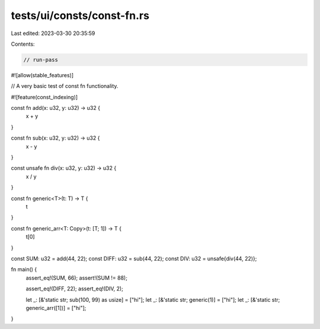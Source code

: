 tests/ui/consts/const-fn.rs
===========================

Last edited: 2023-03-30 20:35:59

Contents:

.. code-block:: rs

    // run-pass
#![allow(stable_features)]

// A very basic test of const fn functionality.

#![feature(const_indexing)]

const fn add(x: u32, y: u32) -> u32 {
    x + y
}

const fn sub(x: u32, y: u32) -> u32 {
    x - y
}

const unsafe fn div(x: u32, y: u32) -> u32 {
    x / y
}

const fn generic<T>(t: T) -> T {
    t
}

const fn generic_arr<T: Copy>(t: [T; 1]) -> T {
    t[0]
}

const SUM: u32 = add(44, 22);
const DIFF: u32 = sub(44, 22);
const DIV: u32 = unsafe{div(44, 22)};

fn main() {
    assert_eq!(SUM, 66);
    assert!(SUM != 88);

    assert_eq!(DIFF, 22);
    assert_eq!(DIV, 2);

    let _: [&'static str; sub(100, 99) as usize] = ["hi"];
    let _: [&'static str; generic(1)] = ["hi"];
    let _: [&'static str; generic_arr([1])] = ["hi"];
}


